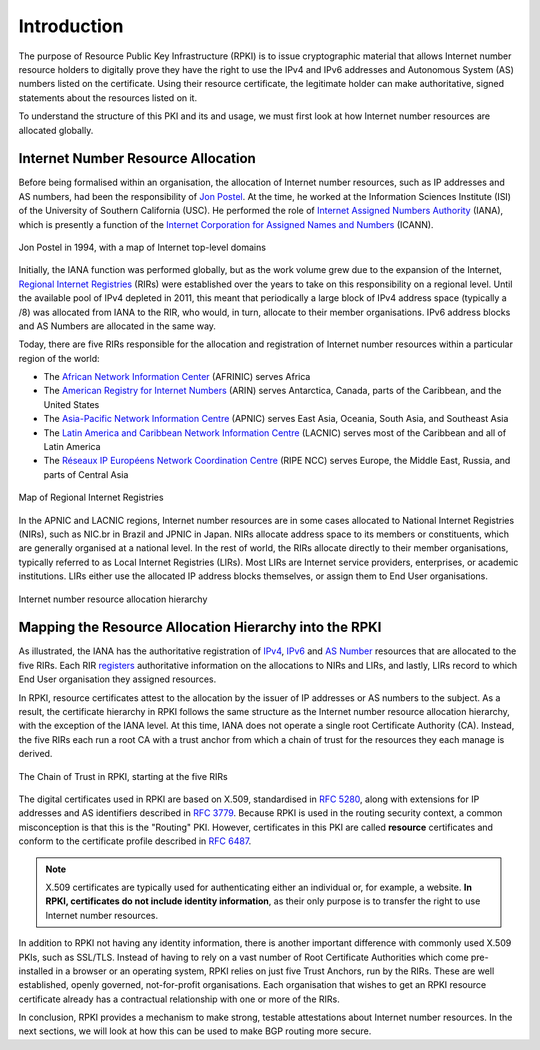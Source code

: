 .. _doc_rpki_introduction:

Introduction
============

The purpose of Resource Public Key Infrastructure (RPKI) is to issue cryptographic material that allows Internet number resource holders to digitally prove they have the right to use the IPv4 and IPv6 addresses and Autonomous System (AS) numbers listed on the certificate. Using their resource certificate, the legitimate holder can make authoritative, signed statements about the resources listed on it. 

To understand the structure of this PKI and its and usage, we must first look at how Internet number resources are allocated globally.

Internet Number Resource Allocation
-----------------------------------

Before being formalised within an organisation, the allocation of Internet number resources, such as IP addresses and AS numbers, had been the responsibility of `Jon Postel <https://en.wikipedia.org/wiki/Jon_Postel>`_. At the time, he worked at the Information Sciences Institute (ISI) of the University of Southern California (USC). He performed the role of `Internet Assigned Numbers Authority <https://en.wikipedia.org/wiki/Internet_Assigned_Numbers_Authority>`_ (IANA), which is presently a function of the `Internet Corporation for Assigned Names and Numbers <https://en.wikipedia.org/wiki/ICANN>`_ (ICANN).

.. figure:: img/Jon_Postel.jpg
    :align: center
    :width: 100%
    :alt: Jon Postel in 1994, with map of Internet top-level domains

    Jon Postel in 1994, with a map of Internet top-level domains

Initially, the IANA function was performed globally, but as the work volume grew due to the expansion of the Internet, `Regional Internet Registries <https://en.wikipedia.org/wiki/Regional_Internet_registry>`_ (RIRs) were established over the years to take on this responsibility on a regional level. Until the available pool of IPv4 depleted in 2011, this meant that periodically a large block of IPv4 address space (typically a /8) was allocated from IANA to the RIR, who would, in turn, allocate to their member organisations. IPv6 address blocks and AS Numbers are allocated in the same way.

Today, there are five RIRs responsible for the allocation and registration of Internet number resources within a particular region of the world:

- The `African Network Information Center <https://www.afrinic.net/>`_ (AFRINIC) serves Africa
- The `American Registry for Internet Numbers <https://www.arin.net/>`_ (ARIN) serves Antarctica, Canada, parts of the Caribbean, and the United States
- The `Asia-Pacific Network Information Centre <https://www.apnic.net/>`_ (APNIC) serves East Asia, Oceania, South Asia, and Southeast Asia
- The `Latin America and Caribbean Network Information Centre <https://www.lacnic.net/>`_ (LACNIC) serves most of the Caribbean and all of Latin America
- The `Réseaux IP Européens Network Coordination Centre <https://www.ripe.net/>`_ (RIPE NCC) serves Europe, the Middle East, Russia, and parts of Central Asia

.. figure:: img/Regional_Internet_Registries_world_map.*
    :align: center
    :width: 100%
    :alt: Map of Regional Internet Registries

    Map of Regional Internet Registries

In the APNIC and LACNIC regions, Internet number resources are in some cases allocated to National Internet Registries (NIRs), such as NIC.br in Brazil and JPNIC in Japan. NIRs allocate address space to its members or constituents, which are generally organised at a national level. In the rest of world, the RIRs allocate directly to their member organisations, typically referred to as Local Internet Registries (LIRs). Most LIRs are Internet service providers, enterprises, or academic institutions. LIRs either use the allocated IP address blocks themselves, or assign them to End User organisations. 

.. figure:: img/ip-allocation-structure.*
    :align: center
    :width: 100%
    :alt: Internet number resource allocation hierarchy

    Internet number resource allocation hierarchy

Mapping the Resource Allocation Hierarchy into the RPKI
-------------------------------------------------------

As illustrated, the IANA has the authoritative registration of `IPv4 <https://www.iana.org/assignments/ipv4-address-space/ipv4-address-space.xhtml>`_, `IPv6 <https://www.iana.org/assignments/ipv6-unicast-address-assignments/ipv6-unicast-address-assignments.xhtml>`_ and `AS Number <https://www.iana.org/assignments/as-numbers/as-numbers.xhtml>`_ resources that are allocated to the five RIRs. Each RIR `registers <https://www.nro.net/about/rirs/statistics/>`_ authoritative information on the allocations to NIRs and LIRs, and lastly, LIRs record to which End User organisation they assigned resources.

In RPKI, resource certificates attest to the allocation by the issuer of IP addresses or AS numbers to the subject. As a result, the certificate hierarchy in RPKI follows the same structure as the Internet number resource allocation hierarchy, with the exception of the IANA level. At this time, IANA does not operate a single root Certificate Authority (CA). Instead, the five RIRs each run a root CA with a trust anchor from which a chain of trust for the resources they each manage is derived.

.. figure:: img/RPKI-Chain-Of-Trust.*
    :align: center
    :width: 100%
    :alt: The Chain of Trust in RPKI starting at the five RIRs

    The Chain of Trust in RPKI, starting at the five RIRs

The digital certificates used in RPKI are based on X.509, standardised in `RFC 5280 <https://tools.ietf.org/html/rfc5280>`_, along with extensions for IP addresses and AS identifiers described in `RFC 3779 <https://tools.ietf.org/html/rfc3779>`_. Because RPKI is used in the routing security context, a common misconception is that this is the "Routing" PKI. However, certificates in this PKI are called **resource** certificates and conform to the certificate profile described in `RFC 6487 <https://tools.ietf.org/html/rfc6487>`_.  

.. note:: X.509 certificates are typically used for authenticating either an 
          individual or, for example, a website. **In RPKI, certificates 
          do not include identity information**, as their only purpose is to 
          transfer the right to use Internet number resources. 

In addition to RPKI not having any identity information, there is another important difference with commonly used X.509 PKIs, such as SSL/TLS. Instead of having to rely on a  vast number of Root Certificate Authorities which come pre-installed in a browser or an operating system, RPKI relies on just five Trust Anchors, run by the RIRs. These are well established, openly governed, not-for-profit organisations. Each organisation that wishes to get an RPKI resource certificate already has a contractual relationship with one or more of the RIRs.

In conclusion, RPKI provides a mechanism to make strong, testable attestations about Internet number resources. In the next sections, we will look at how this can be used to make BGP routing more secure.


